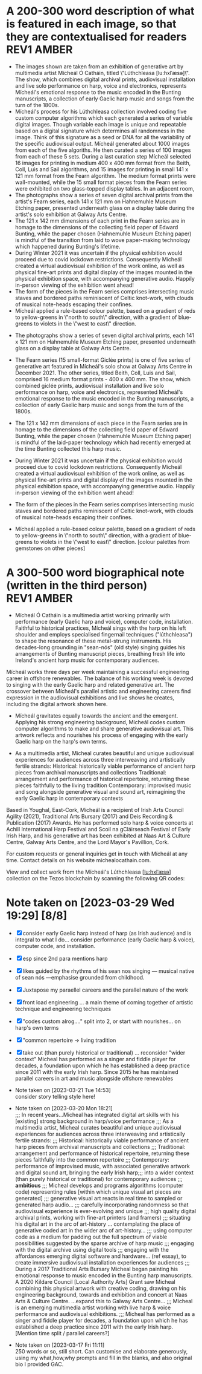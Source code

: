 # -*- truncate-lines: nil -*-



* A 200-300 word description of what is featured in each image, so that they are contextualised for readers :REV1:AMBER:
:DESCRIPTION:
- The images shown are taken from an exhibition of generative art by multimedia artist Mícheál Ó Catháin, titled \"Lúthchleasa [lu:hxlˈæsə]\". The show, which combines digital archival prints, audiovisual installation and live solo performance on harp, voice and electronics, represents Mícheál's emotional response to the music encoded in the Bunting manuscripts, a collection of early Gaelic harp music and songs from the turn of the 1800s.
- Mícheál's process for his Lúthchleasa collection involved coding five custom computer algorithms which each generated a series of variable digital images. Though variable each image is unique and repeatable based on a digital signature which determines all randomness in the image. Think of this signature as a seed or DNA for all the variability of the specific audiovisual output. Mícheál generated about 1000 images from each of the five algoriths. He then curated a series of 100 images from each of these 5 sets. During a last curation step Mícheál selected 16 images for printing in medium 400 x 400 mm format from the Beith, Coll, Luis and Sail algorithms, and 15 images for printing in small 141 x 121 mm format from the Fearn algorithm. The medium format prints were wall-mounted, while the 15 small format pieces from the Fearn series were exhibited on two glass-topped display tables. In an adjacent room,
- The photographs show a series of seven digital archival prints from the artist's Fearn series, each 141 x 121 mm on Hahnemuhle Museum Etching paper, presented underneath glass on a display table during the artist's solo exhibition at Galway Arts Centre.
- The 121 x 142 mm dimensions of each print in the Fearn series are in homage to the dimensions of the collecting field paper of Edward Bunting, while the paper chosen (Hahnemuhle Museum Etching paper) is mindful of the transition from laid to wove paper-making technology which happened during Bunting's lifetime.
- During Winter 2021 it was uncertain if the physical exhibition would proceed due to covid lockdown restrictions. Consequently Mícheál created a virtual audiovisual exhibition of the work online, as well as physical fine-art prints and digital display of the images mounted in the physical exhibition space, with accompanying generative audio. Happily in-person viewing of the exhibition went ahead!
- The form of the pieces in the Fearn series comprises intersecting music staves and bordered paths reminiscent of Celtic knot-work, with clouds of musical note-heads escaping their confines.
- Mícheál applied a rule-based colour palette, based on a gradient of reds to yellow-greens in \"north to south\" direction, with a gradient of blue-greens to violets in the \"west to east\" direction.






- The photographs show a series of seven digital archival prints, each 141 x 121 mm on Hahnemuhle Museum Etching paper, presented underneath glass on a display table at Galway Arts Centre.

- The Fearn series (15 small-format Giclée prints) is one of five series of generative art featured in Mícheál's solo show at Galway Arts Centre in December 2021. The other series, titled Beith, Coll, Luis and Sail, comprised 16 medium format prints - 400 x 400 mm. The show, which combined giclée prints, audiovisual installation and live solo performance on harp, voice and electronics, represented Mícheál's emotional response to the music encoded in the Bunting manuscripts, a collection of early Gaelic harp music and songs from the turn of the 1800s.

- The 121 x 142 mm dimensions of each piece in the Fearn series are in homage to the dimensions of the collecting field paper of Edward Bunting, while the paper chosen (Hahnemuhle Museum Etching paper) is mindful of the laid-paper technology which had recently emerged at the time Bunting collected this harp music.

- During Winter 2021 it was uncertain if the physical exhibition would proceed due to covid lockdown restrictions. Consequently Mícheál created a virtual audiovisual exhibition of the work online, as well as physical fine-art prints and digital display of the images mounted in the physical exhibition space, with accompanying generative audio. Happily in-person viewing of the exhibition went ahead!

- The form of the pieces in the Fearn series comprises intersecting music staves and bordered paths reminiscent of Celtic knot-work, with clouds of musical note-heads escaping their confines. 

- Mícheál applied a rule-based colour palette, based on a gradient of reds to yellow-greens in \"north to south\" direction, with a gradient of blue-greens to violets in the \"west to east\" direction. [colour palettes from gemstones on other pieces]
  
:END:
:LOGBOOK:
- Note taken on [2023-03-29 Wed 19:21] \\
  Martin:
  description...
  likes encoded,
  turn of the 1800s - confusing, make specific 1792 - 1805
  minimise numbers as people skim, and switch off - though 141x121 is good, move other numbers to the end
  During Winter 2021...  take out or move into bio
- Note taken on [2023-03-28 Tue 15:45] \\
  lockdown para could lead a story style bio, possibly!
- Note taken on [2023-03-21 Tue 18:43] \\
  First draft at 300 words. Ready for a polish ideally, if Gaye has time to review Wed - Fri. Ideally I'll get to meet them some eve before the weekend. I'll need to check and then clear with James O'S, or vice versa!
- Note taken on [2023-03-17 Fri 10:59] \\
  Good paragraphs, not all keepers. Next step integrate GAC technical description where appropriate.  Also consider fill in the blanks content and introduce if strong and appropriate in this section.
:END:

* A 300-500 word biographical note (written in the third person) :REV1:AMBER:
:BIO:
- Mícheál Ó Catháin is a multimedia artist working primarily with performance (early Gaelic harp and voice), computer code, installation. Faithful to historical practices, Mícheál sings with the harp on his left shoulder and employs specialised fingernail techniques ("lúthchleasa") to shape the resonance of these metal-strung instruments. His decades-long grounding in "sean-nós" (old style) singing guides his arrangements of Bunting manuscript pieces, breathing fresh life into Ireland's ancient harp music for contemporary audiences.

Mícheál works three days per week maintaining a successful engineering career in offshore renewables.  The balance of his working week is devoted to singing with the early Gaelic harp and related generative art. The crossover between Mícheál's parallel artistic and engineering careers find expression in the audiovisual exhibitions and live shows he creates, including the digital artwork shown here.

- Mícheál gravitates equally towards the ancient and the emergent.  Applying his strong engineering background, Mícheál codes custom computer algorithms to make and share generative audiovisual art.  This artwork reflects and nourishes his process of engaging with the early Gaelic harp on the harp's own terms.

- As a multimedia artist, Micheal curates beautiful and unique audiovisual experiences for audiences across three interweaving and artistically fertile strands:
     Historical: historically viable performance of ancient harp pieces from archival manuscripts and collections
     Traditional: arrangement and performance of historical repertoire, returning these pieces faithfully to the living tradition
     Contemporary: improvised music and song alongside generative visual and sound art, reimagining the early Gaelic harp in contemporary contexts

Based in Youghal, East-Cork, Mícheál is a recipient of Irish Arts Council Agility (2021), Traditional Arts Bursary (2017) and Deis Recording & Publication (2017) Awards. He has performed solo harp & voice concerts at Achill International Harp Festival and Scoil na gCláirseach Festival of Early Irish Harp, and his generative art has been exhibited at Naas Art & Culture Centre, Galway Arts Centre, and the Lord Mayor's Pavillion, Cork.

For custom requests or general inquiries get in touch with Mícheál at any time. Contact details on his website michealocathain.com.

View and collect work from the Mícheál's Lúthchleasa [[[lu:hxlˈæsə]]] collection on the Tezos blockchain by scanning the following QR codes:





:END:
:LOGBOOK:
:LOGBOOK:
- Note taken on [2023-04-01 Sat 13:43] \\
  personality behind the work!
  unique insightful perosnal or humourous
  freedom to express myself - don't stray from subject of my artistic development
  great way to draw audience in and make more receptive
  craft a story
  omit life event, highlight whatever details I want
  if longer than 1 para, make sure it reads as a story
  who I am, not just what I do
:END:

* Note taken on [2023-03-29 Wed 19:29] [8/8]
- [X] consider early Gaelic harp instead of harp (as Irish audience) and is integral to what I do... consider performance (early Gaelic harp & voice), computer code, and installation.
- [X] esp since 2nd para mentions harp
- [X]  likes guided by the rhythms of his sean nos singing --- musical native of sean nós ---emphasise grounded from childhood.
- [X] Juxtapose my paraellel careers and the parallel nature of the work
- [X]  front load engineering ... a main theme of coming together of artistic technique and engineering techniques
- [X]  "codes custom alrog...." split into 2, or start with nourishes... on harp's own terms
- [X]  "common repertoire -> living tradition
- [X]  take out (than purely historical or traditional) ... reconsider "wider context"
  Micheal has performed as a singer and fiddle player for decades, a foundation upon which he has established a deep practice since 2011 with the early Irish harp. Since 2015 he has maintained parallel careers in art and music alongside offshore renewables 


- Note taken on [2023-03-21 Tue 14:53] \\
  consider story telling style here!
- Note taken on [2023-03-20 Mon 18:21] \\
  ;;; In recent years...Micheal has integrated digital art skills with his [existing] strong background in harp/voice performance
  ;;; As a multimedia artist, Micheal curates beautiful and unique audiovisual experiences for audiences across three interweaving and artistically fertile strands:
  ;;; Historical: historically viable performance of ancient harp pieces from archival manuscripts and collections
  ;;; Traditional: arrangement and performance of historical repertoire, returning these pieces faithfully into the common repertoire
  ;;; Contemporary: performance of improvised music, with associated generative artwork and digital sound art, bringing the early Irish harp;;; into a wider context (than purely historical or traditional) for contemporary audiences
  ;;; *ambitious*
  ;;; Micheal develops and programs algorithms (computer code) representing rules [within which unique visual art pieces are generated]
  ;;; generative visual art reacts in real time to sampled or generated harp audio...
  ;;; carefully incorporating randomness so that audiovisual experience is ever-evolving and unique
  ;;; high quality digital archival prints, working with fine-art printers (and framers)
  ;;; situating his digital art in the arc of art-history ... contemplating the place of generative coded art in the wider arc of art-history...
  ;;; using computer code as a medium for padding out the full spectrum of viable possibilities suggested by the sparse archive of harp music
  ;;; engaging with the digital archive using digital tools
  ;;; engaging with the affordances emerging digital software and hardware... (ref essay), to create immersive audiovisual installation experiences for audiences
  ;;; During a 2017 Traditional Arts Bursary Micheal began painting his emotional response to music encoded in the Bunting harp manuscripts. A 2020 Kildare Council [Local Authority Arts] Grant saw Micheal combining this physical artwork with creative coding, drawing on his engineering background, towards and exhibition and concert at Naas Arts & Culture Centre.  ...expand this to Galway Arts Centre...
  ;;; Micheal is an emerging multimedia artist working with live harp & voice performance and audiovisual exhibitions.
  ;;; Micheal has performed as a singer and fiddle player for decades, a foundation upon which he has established a deep practice since 2011 with the early Irish harp.  [Mention time split / parallel careers?]
- Note taken on [2023-03-17 Fri 11:11] \\
  250 words or so, still short.  Can customise and elaborate generously, using my what,how,why prompts and fill in the blanks, and also original bio I provided GAC.
:END:

* A 500-1000 word reflection on your artistic practice, in the context of the artworks which have been selected for the book. :REV2:AMBER:
:REFLECTION:

- Singing is at the centre of my artistic practice. Orbiting this centre is the resonance of the early Gaelic harp. As a multimedia artist I integrate fine-art digital print, audiovisual installation and live performance to connect outwards from this centre with contemporary audiences. Creating both online and in-real-life (IRL) experiences rooted in the oral traditions I have inherited, I engage the emotions of today's viewer in order to make heart-felt connections with my subject matter, the resonant nature of singing with harp. I want my audiences to have a visceral, kinesthetic response to my work; only afterwards realising it was made using computer code.

- I consider the singing human larynx as an original, primal, embodied technology with infinite possiblilities of movement, sensitively influencing the flow of breath and making it audible through resonance. I make connections between singing and the technology we make - ancient carbon-based technology like the early Gaelic harp and newly emerging silicon-based digital "Web 3.0" technologies built on the blockchain concept.  For me the very old and the very new are similarly fertile creative spaces in the global village, folding over onto each other from opposite ends of the same spectrum.

- Generative art has an established place in art history, pioneered since the 1950s by such artists as Vera Molnar (visual art) and John Cage (music composition).  The early careers of these artists were in the pre-computer era, when their rule-based algorithms incorparating chance procedures were implemented with traditional art forms such as painted canvas and orchestra. Nowadays generative art is enjoying a renaissance, created by artists using modern computer languages and presented using a cornucopia of both mature technologies of ever increasing fidelity (such as fine art inkjet printers and surround sound audio speakers), as well as newer internet-enabled fixed and mobile devices (such as 8K+ smart displays, and smart phones/tablets). Happily, estabished and emerging digital media such as these are ideal playgrounds for generative artists like myself to make and share work, since these media are specifically designed to afford combined visual and musical forms, and also since these media reach a global audience via the internet browser. 

- During a 2017/2018 Irish Arts Council bursary I began painting my emotional response to music encoded in the Bunting harp collection. Since I have a strong engineering background I subsequently combined this physical artwork with creative coding. I chose the internet browser as my primary medium after researching a broad range of computer languages over the course of 2020 and 2021.  My "virtual studio" ecosystem now comprises a text editor called emacs, code written in a computer language called clojurescript, with an internet browser window open on my screen rendering audiovisual outputs from my code as I work.  Working in this way I have come to realise how well suited to my process are physical exhibitions and solo harp/voice concerts. This realisation came when I demonstrated to myself that I can render to high-resolution, and then print, the art I make in and for the browser. I access the best of both worlds - the reach and facility of the browser, with the warmth, texture and visual fidelity of fine-art prints.  As well as exhibitions and performances, I find inspiration in sharing my work in progress with like-minded artists; this type of sharing is typical of many generative artists who regularly share their work in progress, as do I, on a variety of social media platforms. [include!!! tag, and via website!!!]

- My process for my Lúthchleasa show involved coding five custom computer algorithms, each of which generates variable digital images. Though variable, each image is unique and repeatable based on a digital signature which determines all randomness in the image. Think of this signature as a seed or "virtual DNA" for all the variability of the specific audiovisual output. I generated about 1000 images from each of the five algoriths. I then curated a series of 100 images from each of these 5 sets. During a last curation step I selected 16 images for printing in medium 400 x 400 mm format from the Beith, Coll, Luis and Sail algorithms, and 15 images for printing in small 141 x 121 mm format from the Fearn algorithm. The medium format prints were wall-mounted, while the 15 small format pieces from the Fearn series were displayed in the exhibition on two tables. The Luthchleasa exhibition also included an audiovisual element, featuring the 100 curated images from each algorithm looping, as well as generative audio I made from code which used randomness to repeatedly sample and overlay short recordings of me playing lúthchleasa techniques on my harp. These looping images and audio were fed by Raspberry Pi mini-computers to five Samsung Crystal 43inch display & speakers.  Photographs of 7 of the Fearn tabletop prints are shown, as are examples from my Luis and Sail series.  [Images showing guy sitting on bench on front of 3 of the 5 screens?].
  
- I am investigating my belief that there is a link between the resonating patterns expressed in early Gaelic art and harp music.  I believe these patterns are structured on geometric rules, with variation from the rules an idiomatic feature expressible with randomness.  I don't consider the music collected by Bunting to be a static unchanging set of relics.  Creating his manuscripts, Bunting did an outstanding job preserving the old harp music as he did, with a rich trail of clues as to how his Western classical music interpretation could be reverse-filtered. However if the medium is the message, then the message of a manuscript is that what it contains is unchanging, frozen.  Intuitively I don't believe this is true of the music of the early Gaelic harp, and thankfully our new digital audiovisual media can do justice to expressing this inherently oral tradition on its own terms. I am convinced the musical ideas contained in the Bunting manuscripts, and other related archival collections, represent datapoints in a rich and dynamic spectrum of possibilities. In Lúthchleasa, I explore and reimagine this spectrum using computer code to create visuals and sounds with simple rules overlaid to effect emergent complexity, using primitive geometric shapes and randomness.  

- I am drawn to the subject of musical resonance because it is a universal human experience which finds regional and personal expression. This led me to think about whether the visual art on the Trinity harp (which includes Celic knot-work, overlaid lozenges, circular motifs and gemstones) express similar ideas to those represented by the music the harp was designed for. In my Lúthchleasa exhibition I explored this thought with abstract visual forms and sound samples.

- My questioning of conventional interpretations of the music encoded in the Bunting manuscripts is expressed in the curation of the Fearn series, where I chose not to mount the pieces on the wall but rather flat on a display table, suggesting and encouraging another point of view.

- I don't gravitate towards academic study of early Gaelic harp music. Instead I take an experimental approach, curating experiences of resonance using my own voice and body in collaboration with my harp, and a range of multimedia technologies. I have come to understand that my approach needs to be iterative, playful and curious. 
  
- To me Lúthchleasa [] represents a mindfully curated attention echo-chamber, appropriating the latest emerging technology to amplify for myself and for audiences the ideas of resonance as represented in early Gaelic harp music and art.

- In the process of creating Lúthchleasa [], some ideas crystalised as I hoped while others proved too ambitious in the timescales available and so form the seeds for future work!
:END:
:LOGBOOK:
- Note taken on [2023-03-29 Wed 19:53] \\
  Martin likes the mental picture
  resonance is over-used!
  mozart rolled dice...  aleatoric - Ludisofsky 20thC
  remove 1950...  
  pioneered in a contemporary setting by such artists...
  
  Trinity --- visual art, needs a micro introduction --- like back of coin fro the harp
  
  Elaborate on laying work flat and ... point of view
- Note taken on [2023-03-28 Tue 12:10] \\
  By geometry of early Gaelic harp music, I mean examples such as Mathieu's lattice for all the modes played on early Gaelic harp, the lines of the strings and the gaps between strings and groups of strings - mappable from the lattice.  THe geometry of my hands and my heel navigates along the soundbox and my fingers and thumbs gauge the gaps.  Compositions may be circular (piobrachd), symmetry features in ABAB parts etc, luthchleasa feel geometric - patterns which could almost certainly be mapped to a geometric shape....
- Note taken on [2023-03-26 Sun 12:09] \\
  Gen visual and audio pioneer section needs work!
- Note taken on [2023-03-26 Sun 11:19] \\
  improvisational nature of harp...
  
  share this writing with Ann!
- Note taken on [2023-03-26 Sun 10:59] \\
  Web technologies democratise traditional arts
- Note taken on [2023-03-26 Sun 10:35] \\
  Gaye feedback:
  For my part I found it most interesting and engaging. I completely understood your motivation and intention and your emotional connection the art, music and coding.  Really interesting.  I was quite excited to see the art pieces which are beautiful. Loved the signficance of the paper.
  
  Chris feedback:
  Loved the combining of the very modern as in the coding with the ancient. 
  ...paraphrase... he really got my idea that the oral tradition was one filled with variation and how I see coded audiovisual media are much closer to an oral tradition for the global village, as being more suitable to representing this tradition for today, and that that the print technology of Bunting's era brought with it an independent message (which has been convoluted across the general understanding of early Gaelic harp music) that the musical "snapshot" was fixed, unvarying.  This idea is validated by audio recording era folk and sean nos singers... such as Colm Ó Caoidheáin and Sorcha Ní Ghuairim, as well as instrumental artists such as ... performing the same song in different ways on different occassions sometimes years apart.
- Note taken on [2023-03-26 Sun 10:32] \\
  About to start rewrite! Rev2 here goes!
- Note taken on [2023-03-21 Tue 17:11] \\
  At 990 odd words. Well done me! I'll call that a first draft :)
- Note taken on [2023-03-21 Tue 16:41] \\
  What about Agnes Martin ... music is accepted as pure emotion, but from art they demand explanation.  Also didn't Af Klimt talk about music and visuals, also Josef Albers....
- Note taken on [2023-03-21 Tue 16:38] \\
  I do find it really valuable to be able to express HOW I respond in my art emotionally to music in the Bunting archive... how does they things map even if not 1:1.  Colour palettes, modes, ... what I would like to consider in Juxt!  Can I summarise a kernel on how and why I do this?  Referencing visual rhythm, harmony etc.....
- Note taken on [2023-03-21 Tue 14:28] \\
  Copying to new BLUE tag and cutting out all hard and fast linkage between early Irish art and my artwork
- Note taken on [2023-03-21 Tue 14:28] \\
  I don't want to make a target for my own back.  A standard to be held to with all my visual art. I choose artistic freedom.
- Note taken on [2023-03-21 Tue 08:12] \\
  Embrace that I'm at early stages.  I'm setting up conditions for my further exploration of luthchleasa LONG TERM.  Its about the ecosystem, boundaries, conditions in which my exploration, experimentation, thrives.
- Note taken on [2023-03-21 Tue 07:54] \\
  Discussion with Gaye and Chris might help to tease out how I express whether singing, or singing and harp is at the centre of my art.  Really it is an intention.  I want to create conditions conducive to me singing daily, with harp, in a world in which voice and resonance in the body, or wrapped around a resonanting harp, is atrophying down the senses and body parts which can engage with the tiny reduced affordances of technologies designed without .... e.g., Ge's image of a giant eye on a finger, as seen by the computer!
- Note taken on [2023-03-20 Mon 18:23] \\
  ;; Structures:
                ;;; storytelling - beginning, middle and end
                ;;; medium / process / understanding of the work (with strong, attention grabbing, end sentence)
                ;;; field notes (use words to create curiosity, share info and provoke closer examination of subject and form)
                ;;;; para to describe where you are, or what exploiring (the general caption)
                ;;;; notes re individual pieces (with attributes)
                ;;; (always lead back to what viewers are seeing)
- Note taken on [2023-03-20 Mon 12:14] \\
  I wish to remain sufficiently general so that I avoid hemming in my artistic freedom, while still expressing the why and worthiness of my harp-specific work so that audiences / viewers will take a closer look at my work (both specifically and overall).
:END:



